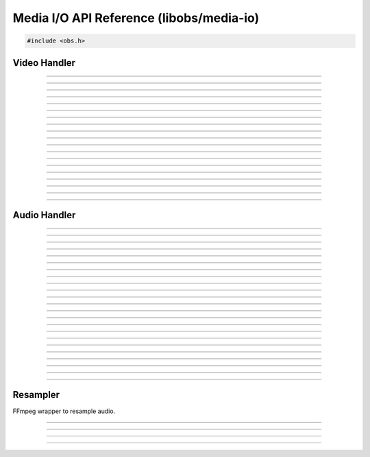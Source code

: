 Media I/O API Reference (libobs/media-io)
=========================================

.. code:: cpp

   #include <obs.h>


Video Handler
-------------

.. type:: video_t

   Video output handler object

---------------------

.. type:: enum video_format

   Video format.  Can be one of the following values:

   - VIDEO_FORMAT_I420
   - VIDEO_FORMAT_NV12

   - VIDEO_FORMAT_YVYU
   - VIDEO_FORMAT_YUY2
   - VIDEO_FORMAT_UYVY

   - VIDEO_FORMAT_RGBA
   - VIDEO_FORMAT_BGRA
   - VIDEO_FORMAT_BGRX
   - VIDEO_FORMAT_Y800

   - VIDEO_FORMAT_I444

   - VIDEO_FORMAT_BGR3

   - VIDEO_FORMAT_I422

   - VIDEO_FORMAT_I40A

   - VIDEO_FORMAT_I42A

   - VIDEO_FORMAT_YUVA

   - VIDEO_FORMAT_AYUV

   - VIDEO_FORMAT_I010
   - VIDEO_FORMAT_P010

---------------------

.. type:: enum video_trc

   Transfer characteristics.  Can be one of the following values:

   - VIDEO_TRC_DEFAULT - sRGB TRC for SDR, PQ TRC for HDR
   - VIDEO_TRC_SRGB    - sRGB TRC
   - VIDEO_TRC_PQ      - PQ
   - VIDEO_TRC_HLG     - HLG

---------------------

.. type:: enum video_colorspace

   YUV color space.  Can be one of the following values:

   - VIDEO_CS_DEFAULT  - Equivalent to VIDEO_CS_709
   - VIDEO_CS_601      - Rec. 601 color space
   - VIDEO_CS_709      - Rec. 709 color space
   - VIDEO_CS_SRGB     - sRGB color space
   - VIDEO_CS_2100_PQ  - Rec. 2100 color space, PQ transfer
   - VIDEO_CS_2100_HLG - Rec. 2100 color space, HLG transfer

---------------------

.. type:: enum video_range_type

   YUV color range.

   - VIDEO_RANGE_DEFAULT - Equivalent to VIDEO_RANGE_PARTIAL
   - VIDEO_RANGE_PARTIAL - Partial range
   - VIDEO_RANGE_FULL    - Full range

---------------------

.. type:: struct video_data

   Video frame structure.

.. member:: uint8_t           *video_data.data[MAX_AV_PLANES]
.. member:: uint32_t          video_data.linesize[MAX_AV_PLANES]
.. member:: uint64_t          video_data.timestamp

---------------------

.. type:: struct video_output_info

   Video output handler information

.. member:: const char        *video_output_info.name
.. member:: enum video_format video_output_info.format
.. member:: uint32_t          video_output_info.fps_num
.. member:: uint32_t          video_output_info.fps_den
.. member:: uint32_t          video_output_info.width
.. member:: uint32_t          video_output_info.height
.. member:: size_t            video_output_info.cache_size
.. member:: enum video_colorspace video_output_info.colorspace
.. member:: enum video_range_type video_output_info.range

---------------------

.. function:: enum video_format video_format_from_fourcc(uint32_t fourcc)

   Converts a fourcc value to a video format.

   :param forcecc: Fourcc value
   :return:        Video format

---------------------

.. function:: bool video_format_get_parameters(enum video_colorspace color_space, enum video_range_type range, float matrix[16], float min_range[3], float max_range[3])

   Converts a color space/range to matrix/min/max values.

   :param color_space: Color space to convert
   :param range:       Color range to convert
   :param matrix:      Pointer to the matrix
   :param min_range:   Pointer to get the minimum range value
   :param max_range:   Pointer to get the maximum range value

---------------------

.. function:: bool video_format_get_parameters_for_format(enum video_colorspace color_space, enum video_range_type range, enum video_format format, float matrix[16], float min_range[3], float max_range[3])

   Converts a color space/range to matrix/min/max values for a given video format.

   :param color_space: Color space to convert
   :param range:       Color range to convert
   :param format:      Video format
   :param matrix:      Pointer to the matrix
   :param min_range:   Pointer to get the minimum range value
   :param max_range:   Pointer to get the maximum range value

---------------------

.. function:: bool video_output_connect(video_t *video, const struct video_scale_info *conversion, void (*callback)(void *param, struct video_data *frame), void *param)

   Connects a raw video callback to the video output handler.

   :param video:    Video output handler object
   :param callback: Callback to receive video data
   :param param:    Private data to pass to the callback

---------------------

.. function:: void video_output_disconnect(video_t *video, void (*callback)(void *param, struct video_data *frame), void *param)

   Disconnects a raw video callback from the video output handler.

   :param video:    Video output handler object
   :param callback: Callback
   :param param:    Private data

---------------------

.. function:: const struct video_output_info *video_output_get_info(const video_t *video)

   Gets the full video information of the video output handler.

   :param video: Video output handler object
   :return:      Video output info structure pointer

---------------------

.. function:: uint64_t video_output_get_frame_time(const video_t *video)

   Gets the frame interval of the video output handler.

   :param video: Video output handler object
   :return:      Video frame interval in nanoseconds

---------------------

.. function:: enum video_format video_output_get_format(const video_t *video)

   Gets the video format of the video output handler.

   :param video: Video output handler object
   :return:      Video format

---------------------

.. function:: uint32_t video_output_get_width(const video_t *video)
.. function:: uint32_t video_output_get_height(const video_t *video)

   Gets the width/height of the video output handler.

   :param video: Video output handler object
   :return:      Width/height

---------------------

.. function:: double video_output_get_frame_rate(const video_t *video)

   Gets the frame rate (as a floating point) of the video output
   handler.

   :param video: Video output handler object
   :return:      Frame rate

---------------------

.. function:: uint32_t video_output_get_skipped_frames(const video_t *video)

   Gets the skipped frame count of the video output handler.

   :param video: Video output handler object
   :return:      Skipped frame count

---------------------

.. function:: uint32_t video_output_get_total_frames(const video_t *video)

   Gets the total frames processed of the video output handler.

   :param video: Video output handler object
   :return:      Total frames processed

---------------------


Audio Handler
-------------

.. type:: audio_t

---------------------

.. type:: enum audio_format

   Audio format.  Can be one of the following values:

   - AUDIO_FORMAT_UNKNOWN
   - AUDIO_FORMAT_U8BIT
   - AUDIO_FORMAT_16BIT
   - AUDIO_FORMAT_32BIT
   - AUDIO_FORMAT_FLOAT
   - AUDIO_FORMAT_U8BIT_PLANAR
   - AUDIO_FORMAT_16BIT_PLANAR
   - AUDIO_FORMAT_32BIT_PLANAR
   - AUDIO_FORMAT_FLOAT_PLANAR

---------------------

.. type:: enum speaker_layout

   Speaker layout.  Can be one of the following values:

   - SPEAKERS_UNKNOWN
   - SPEAKERS_MONO
   - SPEAKERS_STEREO
   - SPEAKERS_2POINT1
   - SPEAKERS_4POINT0
   - SPEAKERS_4POINT1
   - SPEAKERS_5POINT1
   - SPEAKERS_7POINT1

---------------------

.. type:: struct audio_data

   Audio data structure.

.. member:: uint8_t             *audio_data.data[MAX_AV_PLANES]
.. member:: uint32_t            audio_data.frames
.. member:: uint64_t            audio_data.timestamp

---------------------

.. type:: struct audio_output_data
.. member:: float               *audio_output_data.data[MAX_AUDIO_CHANNELS]

---------------------

.. type:: struct audio_output_info
.. member:: const char             *audio_output_info.name
.. member:: uint32_t               audio_output_info.samples_per_sec
.. member:: enum audio_format      audio_output_info.format
.. member:: enum speaker_layout    audio_output_info.speakers
.. member:: audio_input_callback_t audio_output_info.input_callback
.. member:: void                   *audio_output_info.input_param

---------------------

.. type:: struct audio_convert_info
.. member:: uint32_t            audio_convert_info.samples_per_sec
.. member:: enum audio_format   audio_convert_info.format
.. member:: enum speaker_layout audio_convert_info.speakers

---------------------

.. type:: typedef bool (*audio_input_callback_t)(void *param, uint64_t start_ts, uint64_t end_ts, uint64_t *new_ts, uint32_t active_mixers, struct audio_output_data *mixes)

   Audio input callback (typically used internally).

---------------------

.. function:: uint32_t get_audio_channels(enum speaker_layout speakers)

   Converts a speaker layout to its audio channel count.

   :param speakers: Speaker layout enumeration
   :return:         Channel count

---------------------

.. function:: size_t get_audio_bytes_per_channel(enum audio_format format)

   Gets the audio bytes per channel for a specific audio format.

   :param format: Audio format
   :return:       Bytes per channel

---------------------

.. function:: bool is_audio_planar(enum audio_format format)

   Returns whether the audio format is a planar format.

   :param format: Audio format
   :return:       *true* if audio is planar, *false* otherwise

---------------------

.. function:: size_t get_audio_planes(enum audio_format format, enum speaker_layout speakers)

   Gets the number of audio planes for a specific audio format and
   speaker layout.

   :param format:   Audio format
   :param speakers: Speaker layout
   :return:         Number of audio planes

---------------------

.. function:: size_t get_audio_size(enum audio_format format, enum speaker_layout speakers, uint32_t frames)

   Gets the audio block size for a specific frame out with the given
   format and speaker layout.

   :param format:   Audio format
   :param speakers: Speaker layout
   :param frames:   Audio frame count
   :return:         Audio block size

---------------------

.. function:: uint64_t audio_frames_to_ns(size_t sample_rate, uint64_t frames)

   Helper function to convert a specific number of audio frames to
   nanoseconds based upon its sample rate.

   :param sample_rate: Sample rate
   :param frames:      Frame count
   :return:            Nanoseconds

---------------------

.. function:: uint64_t ns_to_audio_frames(size_t sample_rate, uint64_t ns)

   Helper function to convert a specific number of nanoseconds to audio
   frame count based upon its sample rate.

   :param sample_rate: Sample rate
   :param ns:          Nanoseconds
   :return:            Frame count

---------------------

.. type:: typedef void (*audio_output_callback_t)(void *param, size_t mix_idx, struct audio_data *data)

   Audio output callback.  Typically used internally.

---------------------

.. function:: bool audio_output_connect(audio_t *audio, size_t mix_idx, const struct audio_convert_info *conversion, audio_output_callback_t callback, void *param)

   Connects a raw audio callback to the audio output handler.
   Optionally allows audio conversion if necessary.

   :param audio:      Audio output handler object
   :param mix_idx:    Mix index to get raw audio from
   :param conversion: Audio conversion information, or *NULL* for no
                      conversion
   :param callback:   Raw audio callback
   :param param:      Private data to pass to the callback

---------------------

.. function:: void audio_output_disconnect(audio_t *audio, size_t mix_idx, audio_output_callback_t callback, void *param)

   Disconnects a raw audio callback from the audio output handler.

   :param audio:      Audio output handler object
   :param mix_idx:    Mix index to get raw audio from
   :param callback:   Raw audio callback
   :param param:      Private data to pass to the callback

---------------------

.. function:: size_t audio_output_get_block_size(const audio_t *audio)

   Gets the audio block size of an audio output handler.

   :param audio: Audio output handler object
   :return:      Audio block size

---------------------

.. function:: size_t audio_output_get_planes(const audio_t *audio)

   Gets the plane count of an audio output handler.

   :param audio: Audio output handler object
   :return:      Audio plane count

---------------------

.. function:: size_t audio_output_get_channels(const audio_t *audio)

   Gets the channel count of an audio output handler.

   :param audio: Audio output handler object
   :return:      Audio channel count

---------------------

.. function:: uint32_t audio_output_get_sample_rate(const audio_t *audio)

   Gets the sample rate of an audio output handler.

   :param audio: Audio output handler object
   :return:      Audio sample rate

---------------------

.. function:: const struct audio_output_info *audio_output_get_info(const audio_t *audio)

   Gets all audio information for an audio output handler.

   :param audio: Audio output handler object
   :return:      Pointer to audio output information structure

---------------------


Resampler
---------

FFmpeg wrapper to resample audio.

.. type:: typedef struct audio_resampler audio_resampler_t

---------------------

.. type:: struct resample_info
.. member:: uint32_t            resample_info.samples_per_sec
.. member:: enum audio_format   resample_info.format
.. member:: enum speaker_layout resample_info.speakers

---------------------

.. function:: audio_resampler_t *audio_resampler_create(const struct resample_info *dst, const struct resample_info *src)

   Creates an audio resampler.

   :param dst: Destination audio information
   :param src: Source audio information
   :return:    Audio resampler object

---------------------

.. function:: void audio_resampler_destroy(audio_resampler_t *resampler)

   Destroys an audio resampler.

   :param resampler: Audio resampler object

---------------------

.. function:: bool audio_resampler_resample(audio_resampler_t *resampler, uint8_t *output[], uint32_t *out_frames, uint64_t *ts_offset, const uint8_t *const input[], uint32_t in_frames)

   Resamples audio frames.

   :param resampler:   Audio resampler object
   :param output:      Pointer to receive converted audio frames
   :param out_frames:  Pointer to receive converted audio frame count
   :param ts_offset:   Pointer to receive timestamp offset (in
                       nanoseconds)
   :param const input: Input frames to convert
   :param in_frames:   Input frame count
